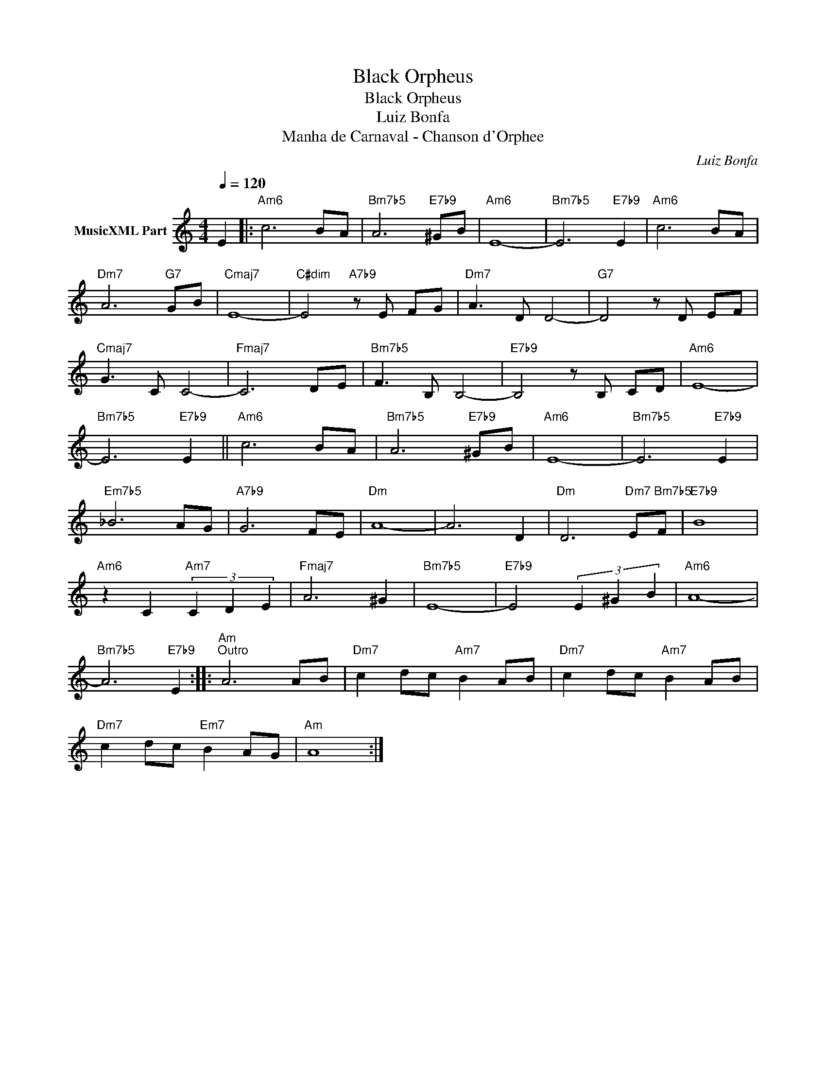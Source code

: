 X:1
T:Black Orpheus
T:Black Orpheus
T:Luiz Bonfa
T:Manha de Carnaval - Chanson d'Orphee
C:Luiz Bonfa
Z:All Rights Reserved
L:1/8
Q:1/4=120
M:4/4
K:Amin
V:1 treble nm="MusicXML Part"
%%MIDI program 25
%%MIDI control 7 102
%%MIDI control 10 64
V:1
 E2 |:"Am6" c6 BA |"Bm7b5" A6"E7b9" ^GB |"Am6" E8- |"Bm7b5" E6"E7b9" E2 |"Am6" c6 BA | %6
"Dm7" A6"G7" GB |"Cmaj7" E8- |"C#dim" E4"A7b9" z E FG |"Dm7" A3 D D4- |"G7" D4 z D EF | %11
"Cmaj7" G3 C C4- |"Fmaj7" C6 DE |"Bm7b5" F3 B, B,4- |"E7b9" B,4 z B, CD |"Am6" E8- | %16
"Bm7b5" E6"E7b9" E2 ||"Am6" c6 BA |"Bm7b5" A6"E7b9" ^GB |"Am6" E8- |"Bm7b5" E6"E7b9" E2 | %21
"Em7b5" _B6 AG |"A7b9" G6 FE |"Dm" A8- | A6 D2 |"Dm" D6"Dm7" E"Bm7b5"F |"E7b9" B8 | %27
"Am6" z2 C2"Am7" (3C2 D2 E2 |"Fmaj7" A6 ^G2 |"Bm7b5" E8- |"E7b9" E4 (3E2 ^G2 B2 |"Am6" A8- | %32
"Bm7b5" A6"E7b9" E2 ::"Am""^Outro" A6 AB |"Dm7" c2 dc"Am7" B2 AB |"Dm7" c2 dc"Am7" B2 AB | %36
"Dm7" c2 dc"Em7" B2 AG |"Am" A8 :| %38

